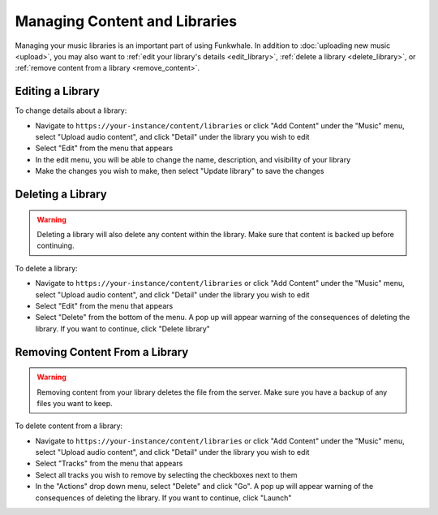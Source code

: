 Managing Content and Libraries
==============================

Managing your music libraries is an important part of using Funkwhale. In addition to :doc:`uploading new music <upload>`, you may also want to :ref:`edit your library's details <edit_library>`, :ref:`delete a library <delete_library>`, or :ref:`remove content from a library <remove_content>`.

.. _edit_library:

Editing a Library
--------------------

To change details about a library:

- Navigate to ``https://your-instance/content/libraries`` or click "Add Content" under the "Music" menu, select "Upload audio content", and click "Detail" under the library you wish to edit
- Select "Edit" from the menu that appears
- In the edit menu, you will be able to change the name, description, and visibility of your library
- Make the changes you wish to make, then select "Update library" to save the changes

.. _delete_library:

Deleting a Library
------------------

.. warning::

   Deleting a library will also delete any content within the library. Make sure that content is backed up before continuing.

To delete a library:

- Navigate to ``https://your-instance/content/libraries`` or click "Add Content" under the "Music" menu, select "Upload audio content", and click "Detail" under the library you wish to edit
- Select "Edit" from the menu that appears
- Select "Delete" from the bottom of the menu. A pop up will appear warning of the consequences of deleting the library. If you want to continue, click "Delete library"

.. _remove_content:

Removing Content From a Library
-------------------------------

.. warning::

   Removing content from your library deletes the file from the server. Make sure you have a backup of any files you want to keep.

To delete content from a library:

- Navigate to ``https://your-instance/content/libraries`` or click "Add Content" under the "Music" menu, select "Upload audio content", and click "Detail" under the library you wish to edit
- Select "Tracks" from the menu that appears
- Select all tracks you wish to remove by selecting the checkboxes next to them
- In the "Actions" drop down menu, select "Delete" and click "Go". A pop up will appear warning of the consequences of deleting the library. If you want to continue, click "Launch"
